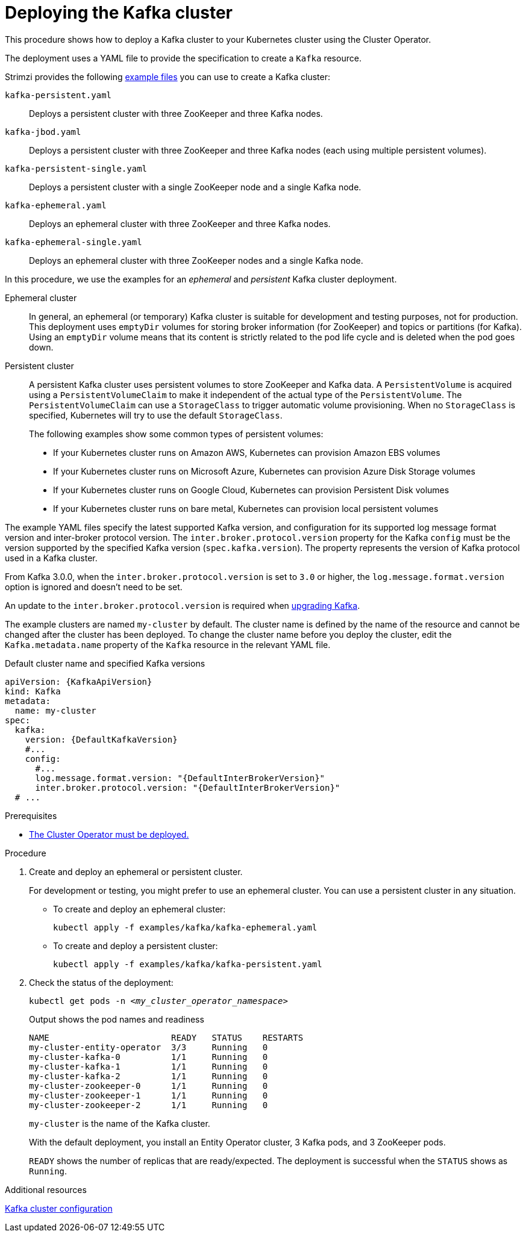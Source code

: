 // Module included in the following assemblies:
//
// deploying/assembly_deploy-kafka-cluster.adoc

[id='deploying-kafka-cluster-{context}']
= Deploying the Kafka cluster

[role="_abstract"]
This procedure shows how to deploy a Kafka cluster to your Kubernetes cluster using the Cluster Operator.

The deployment uses a YAML file to provide the specification to create a `Kafka` resource.

Strimzi provides the following xref:deploy-examples-{context}[example files] you can use to create a Kafka cluster:

`kafka-persistent.yaml`:: Deploys a persistent cluster with three ZooKeeper and three Kafka nodes.
`kafka-jbod.yaml`:: Deploys a persistent cluster with three ZooKeeper and three Kafka nodes (each using multiple persistent volumes).
`kafka-persistent-single.yaml`:: Deploys a persistent cluster with a single ZooKeeper node and a single Kafka node.
`kafka-ephemeral.yaml`:: Deploys an ephemeral cluster with three ZooKeeper and three Kafka nodes.
`kafka-ephemeral-single.yaml`:: Deploys an ephemeral cluster with three ZooKeeper nodes and a single Kafka node.

In this procedure, we use the examples for an _ephemeral_ and _persistent_ Kafka cluster deployment.

Ephemeral cluster:: In general, an ephemeral (or temporary) Kafka cluster is suitable for development and testing purposes, not for production. This deployment uses `emptyDir` volumes for storing broker information (for ZooKeeper) and topics or partitions (for Kafka). Using an `emptyDir` volume means that its content is strictly related to the pod life cycle and is deleted when the pod goes down.
Persistent cluster:: A persistent Kafka cluster uses persistent volumes to store ZooKeeper and Kafka data. A `PersistentVolume` is acquired using a `PersistentVolumeClaim` to make it independent of the actual type of the `PersistentVolume`. The `PersistentVolumeClaim` can use a `StorageClass` to trigger automatic volume provisioning.
When no `StorageClass` is specified, Kubernetes will try to use the default `StorageClass`.
+
The following examples show some common types of persistent volumes:
+
* If your Kubernetes cluster runs on Amazon AWS, Kubernetes can provision Amazon EBS volumes
* If your Kubernetes cluster runs on Microsoft Azure, Kubernetes can provision Azure Disk Storage volumes
* If your Kubernetes cluster runs on Google Cloud, Kubernetes can provision Persistent Disk volumes
* If your Kubernetes cluster runs on bare metal, Kubernetes can provision local persistent volumes

The example YAML files specify the latest supported Kafka version, and configuration for its supported log message format version and inter-broker protocol version.
The `inter.broker.protocol.version` property for the Kafka `config` must be the version supported by the specified Kafka version (`spec.kafka.version`).
The property represents the version of Kafka protocol used in a Kafka cluster.

From Kafka 3.0.0, when the `inter.broker.protocol.version` is set to `3.0` or higher, the `log.message.format.version` option is ignored and doesn't need to be set.

An update to the `inter.broker.protocol.version` is required when xref:assembly-upgrading-kafka-versions-str[upgrading Kafka].

The example clusters are named `my-cluster` by default.
The cluster name is defined by the name of the resource and cannot be changed after the cluster has been deployed.
To change the cluster name before you deploy the cluster, edit the `Kafka.metadata.name` property of the `Kafka` resource in the relevant YAML file.

.Default cluster name and specified Kafka versions
[source,yaml,subs="+quotes,attributes"]
----
apiVersion: {KafkaApiVersion}
kind: Kafka
metadata:
  name: my-cluster
spec:
  kafka:
    version: {DefaultKafkaVersion}
    #...
    config:
      #...
      log.message.format.version: "{DefaultInterBrokerVersion}"
      inter.broker.protocol.version: "{DefaultInterBrokerVersion}"
  # ...
----

.Prerequisites

* xref:deploying-cluster-operator-str[The Cluster Operator must be deployed.]

.Procedure

. Create and deploy an ephemeral or persistent cluster.
+
For development or testing, you might prefer to use an ephemeral cluster. You can use a persistent cluster in any situation.
+
--
* To create and deploy an ephemeral cluster:
+
[source,shell,subs="attributes+"]
kubectl apply -f examples/kafka/kafka-ephemeral.yaml

* To create and deploy a persistent cluster:
+
[source,shell,subs="attributes+"]
kubectl apply -f examples/kafka/kafka-persistent.yaml
--

. Check the status of the deployment:
+
[source,shell,subs="+quotes"]
----
kubectl get pods -n _<my_cluster_operator_namespace>_
----
+
.Output shows the pod names and readiness
[source,shell,subs="+quotes"]
----
NAME                        READY   STATUS    RESTARTS
my-cluster-entity-operator  3/3     Running   0
my-cluster-kafka-0          1/1     Running   0
my-cluster-kafka-1          1/1     Running   0
my-cluster-kafka-2          1/1     Running   0
my-cluster-zookeeper-0      1/1     Running   0
my-cluster-zookeeper-1      1/1     Running   0
my-cluster-zookeeper-2      1/1     Running   0
----
+
`my-cluster` is the name of the Kafka cluster.
+
With the default deployment, you install an Entity Operator cluster, 3 Kafka pods, and 3 ZooKeeper pods.
+
`READY` shows the number of replicas that are ready/expected.
The deployment is successful when the `STATUS` shows as `Running`.

[role="_additional-resources"]
.Additional resources
link:{BookURLUsing}#assembly-config-kafka-str[Kafka cluster configuration^]
